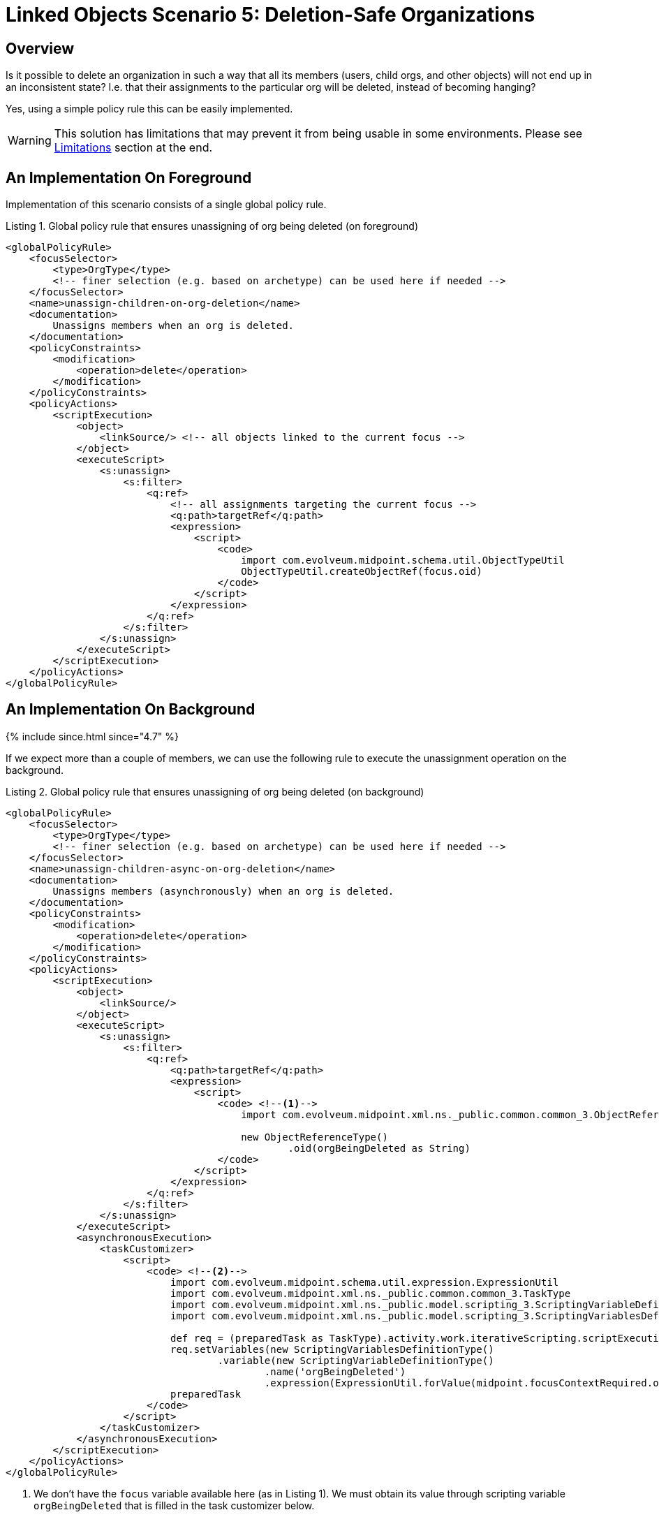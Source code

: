 = Linked Objects Scenario 5: Deletion-Safe Organizations
:page-nav-title: Scenario 5: Deletion-Safe Organizations
:page-wiki-name: Linked objects scenario 5: Deletion-safe organizations
:page-wiki-id: 52003272
:page-wiki-metadata-create-user: mederly
:page-wiki-metadata-create-date: 2020-10-13T21:29:38.557+02:00
:page-wiki-metadata-modify-user: mederly
:page-wiki-metadata-modify-date: 2020-10-13T21:51:06.837+02:00
:page-since: "4.2"
:page-toc: top

== Overview

Is it possible to delete an organization in such a way that all its members (users, child orgs, and other objects) will not end up in an inconsistent state? I.e. that their assignments to the particular org will be deleted, instead of becoming hanging?

Yes, using a simple policy rule this can be easily implemented.

WARNING: This solution has limitations that may prevent it from being usable in some environments.
Please see <<Limitations>> section at the end.

== An Implementation On Foreground

Implementation of this scenario consists of a single global policy rule.

.Listing 1. Global policy rule that ensures unassigning of org being deleted (on foreground)
[source,xml]
----
<globalPolicyRule>
    <focusSelector>
        <type>OrgType</type>
        <!-- finer selection (e.g. based on archetype) can be used here if needed -->
    </focusSelector>
    <name>unassign-children-on-org-deletion</name>
    <documentation>
        Unassigns members when an org is deleted.
    </documentation>
    <policyConstraints>
        <modification>
            <operation>delete</operation>
        </modification>
    </policyConstraints>
    <policyActions>
        <scriptExecution>
            <object>
                <linkSource/> <!-- all objects linked to the current focus -->
            </object>
            <executeScript>
                <s:unassign>
                    <s:filter>
                        <q:ref>
                            <!-- all assignments targeting the current focus -->
                            <q:path>targetRef</q:path>
                            <expression>
                                <script>
                                    <code>
                                        import com.evolveum.midpoint.schema.util.ObjectTypeUtil
                                        ObjectTypeUtil.createObjectRef(focus.oid)
                                    </code>
                                </script>
                            </expression>
                        </q:ref>
                    </s:filter>
                </s:unassign>
            </executeScript>
        </scriptExecution>
    </policyActions>
</globalPolicyRule>
----

== An Implementation On Background

++++
{% include since.html since="4.7" %}
++++

If we expect more than a couple of members, we can use the following rule to execute the unassignment operation on the background.

.Listing 2. Global policy rule that ensures unassigning of org being deleted (on background)
[source,xml]
----
<globalPolicyRule>
    <focusSelector>
        <type>OrgType</type>
        <!-- finer selection (e.g. based on archetype) can be used here if needed -->
    </focusSelector>
    <name>unassign-children-async-on-org-deletion</name>
    <documentation>
        Unassigns members (asynchronously) when an org is deleted.
    </documentation>
    <policyConstraints>
        <modification>
            <operation>delete</operation>
        </modification>
    </policyConstraints>
    <policyActions>
        <scriptExecution>
            <object>
                <linkSource/>
            </object>
            <executeScript>
                <s:unassign>
                    <s:filter>
                        <q:ref>
                            <q:path>targetRef</q:path>
                            <expression>
                                <script>
                                    <code> <!--1-->
                                        import com.evolveum.midpoint.xml.ns._public.common.common_3.ObjectReferenceType

                                        new ObjectReferenceType()
                                                .oid(orgBeingDeleted as String)
                                    </code>
                                </script>
                            </expression>
                        </q:ref>
                    </s:filter>
                </s:unassign>
            </executeScript>
            <asynchronousExecution>
                <taskCustomizer>
                    <script>
                        <code> <!--2-->
                            import com.evolveum.midpoint.schema.util.expression.ExpressionUtil
                            import com.evolveum.midpoint.xml.ns._public.common.common_3.TaskType
                            import com.evolveum.midpoint.xml.ns._public.model.scripting_3.ScriptingVariableDefinitionType
                            import com.evolveum.midpoint.xml.ns._public.model.scripting_3.ScriptingVariablesDefinitionType

                            def req = (preparedTask as TaskType).activity.work.iterativeScripting.scriptExecutionRequest
                            req.setVariables(new ScriptingVariablesDefinitionType()
                                    .variable(new ScriptingVariableDefinitionType()
                                            .name('orgBeingDeleted')
                                            .expression(ExpressionUtil.forValue(midpoint.focusContextRequired.oid))))
                            preparedTask
                        </code>
                    </script>
                </taskCustomizer>
            </asynchronousExecution>
        </scriptExecution>
    </policyActions>
</globalPolicyRule>
----
<1> We don't have the `focus` variable available here (as in Listing 1).
We must obtain its value through scripting variable `orgBeingDeleted` that is filled in the task customizer below.
<2> This prepares the `orgBeingDeleted` variable.

In the future we consider making the data passing between policy rule and the background task easier.

Complete configuration for this scenario is in https://github.com/Evolveum/midpoint/tree/master/model/model-intest/src/test/resources/linked/orgs[https://github.com/Evolveum/midpoint/tree/master/model/model-intest/src/test/resources/linked/orgs] directory (and associated https://github.com/Evolveum/midpoint/blob/6ce16bd75862b7cd7a421bf9f2bc4d3efc88473d/model/model-intest/src/test/resources/linked/system-configuration.xml#L108-L208[system configuration] file).

== Limitations

=== Unassignment After Deletion

The main issue is that when the policy rule is triggered, it is simply too late for any un-assignments to take place: the role object no longer exists.
This has some negative consequences:

. Errors are reported in GUI, in audit records (as handled errors in both cases), and in the logfootnote:[Since 4.7, we suppressed the message in the log file, see bug:MID-8366[].].
. In some cases, the results of such "forced unassignment" can be different from the unassignment done while before role deletion.footnote:[The reason is that when unassigning the role in the regular way, midPoint has complete information about what the role is adding, so it can correctly remove that.
When first deleting the role and then unassigning it, the deployment must assume that "what is not computed should not exist" (using e.g. non-tolerant attributes and associations, mapping ranges, and so on) in order to ensure that what was provisioned via the role will be de-provisioned.
This is somewhat similar to the known xref:/midpoint/reference/tasks/specific/focus-validity-scan.adoc#_limitations[limitation of Focus Validity Scan activity].]

What we'd need is to unassign the members before the role is deleted.
This would most probably involve implementing some kind of lifecycle state transition for the role, e.g. switching the state to `retired`, then unassigning members, and then (probably automatically) deleting the role object.

=== Other Limitations

The simple policy rules presented assume that "assigned" is the same as "linked", i.e. that:

. All assignments are effective (valid and conditions evaluated to true), so they are reflected in links.

. All links are backed by assignments, i.e. there are no links created by inducements or created manually (editing `parentOrgRef`).

But the scenario can be extended and made more robust, by:

. Replacing `linkSource` specification by custom query looking after `assignment/targetRef` filters.

. Creating additional global policy rule that will clean up the inducements for organization being deleted.
